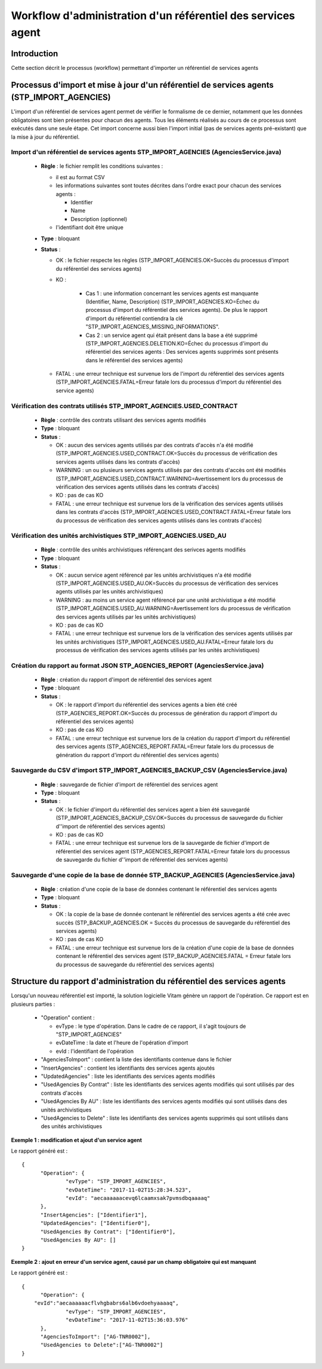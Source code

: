 Workflow d'administration d'un référentiel des services agent
###############################################################

Introduction
============

Cette section décrit le processus (workflow) permettant d'importer un référentiel de services agents

Processus d'import  et mise à jour d'un référentiel de services agents (STP_IMPORT_AGENCIES)
============================================================================================

L'import d'un référentiel de services agent permet de vérifier le formalisme de ce dernier, notamment que les données obligatoires sont bien présentes pour chacun des agents. Tous les éléments réalisés au cours de ce processus sont exécutés dans une seule étape. Cet import concerne aussi bien l'import initial (pas de services agents pré-existant) que la mise à jour du référentiel.


Import d'un référentiel de services agents STP_IMPORT_AGENCIES (AgenciesService.java)
-------------------------------------------------------------------------------------


  + **Règle** :  le fichier remplit les conditions suivantes :

    * il est au format CSV
    * les informations suivantes sont toutes décrites dans l'ordre exact pour chacun des services agents :

      - Identifier
      - Name
      - Description (optionnel)

    * l'identifiant doit être unique

  + **Type** :  bloquant

  + **Status** :

    - OK : le fichier respecte les règles (STP_IMPORT_AGENCIES.OK=Succès du processus d'import du référentiel des services agents)

    - KO :

        - Cas 1 : une information concernant les services agents est manquante (Identifier, Name, Description) (STP_IMPORT_AGENCIES.KO=Échec du processus d'import du référentiel des services agents). De plus le rapport d'import du référentiel contiendra la clé "STP_IMPORT_AGENCIES_MISSING_INFORMATIONS".
        - Cas 2 : un service agent qui était présent dans la base a été supprimé (STP_IMPORT_AGENCIES.DELETION.KO=Échec du processus d'import du référentiel des services agents : Des services agents supprimés sont présents dans le référentiel des services agents)

    - FATAL : une erreur technique est survenue lors de l'import du référentiel des services agents (STP_IMPORT_AGENCIES.FATAL=Erreur fatale lors du processus d'import du référentiel des service agents)

Vérification des contrats utilisés STP_IMPORT_AGENCIES.USED_CONTRACT
----------------------------------------------------------------------

 

  + **Règle** :  contrôle des contrats utilisant des services agents modifiés

  + **Type** :  bloquant

  + **Status** :

    - OK : aucun des services agents utilisés par des contrats d'accès n'a été modifié (STP_IMPORT_AGENCIES.USED_CONTRACT.OK=Succès du processus de vérification des services agents utilisés dans les contrats d'accès)

    - WARNING : un ou plusieurs services agents utilisés par des contrats d'accès ont été modifiés (STP_IMPORT_AGENCIES.USED_CONTRACT.WARNING=Avertissement lors du processus de vérification des services agents utilisés dans les contrats d'accès)

    - KO : pas de cas KO

    - FATAL : une erreur technique est survenue lors de la vérification des services agents utilisés dans les contrats d'accès (STP_IMPORT_AGENCIES.USED_CONTRACT.FATAL=Erreur fatale lors du processus de vérification des services agents utilisés dans les contrats d'accès)

Vérification des unités archivistiques STP_IMPORT_AGENCIES.USED_AU
------------------------------------------------------------------

 

  + **Règle** :  contrôle des unités archivistiques référençant des serivces agents modifiés

  + **Type** :  bloquant  

  + **Status** :

    - OK : aucun service agent référencé par les unités archivistiques n'a été modifié (STP_IMPORT_AGENCIES.USED_AU.OK=Succès du processus de vérification des services agents utilisés par les unités archivistiques)

    - WARNING : au moins un service agent référencé par une unité archivistique a été modifié (STP_IMPORT_AGENCIES.USED_AU.WARNING=Avertissement lors du processus de vérification des services agents utilisés par les unités archivistiques)

    - KO : pas de cas KO

    - FATAL : une erreur technique est survenue lors de la vérification des services agents utilisés par les unités archivistiques (STP_IMPORT_AGENCIES.USED_AU.FATAL=Erreur fatale lors du processus de vérification des services agents utilisés par les unités archivistiques)

Création du rapport au format JSON STP_AGENCIES_REPORT (AgenciesService.java)
-----------------------------------------------------------------------------



  + **Règle** :  création du rapport d'import de référentiel des services agent

  + **Type** :  bloquant

  + **Status** :

    - OK : le rapport d'import du référentiel des services agents a bien été créé (STP_AGENCIES_REPORT.OK=Succès du processus de génération du rapport d'import du référentiel des services agents)

    - KO : pas de cas KO

    - FATAL : une erreur technique est survenue lors de la création du rapport d'import du référentiel des services agents (STP_AGENCIES_REPORT.FATAL=Erreur fatale lors du processus de génération du rapport d'import du référentiel des services agents)

Sauvegarde du CSV d'import STP_IMPORT_AGENCIES_BACKUP_CSV (AgenciesService.java)
--------------------------------------------------------------------------------



  + **Règle** : sauvegarde de fichier d'import de référentiel des services agent

  + **Type** :  bloquant

  + **Status** :

    - OK : le fichier d'import du référentiel des services agent a bien été sauvegardé (STP_IMPORT_AGENCIES_BACKUP_CSV.OK=Succès du processus de sauvegarde du fichier d''import de référentiel des services agents)

    - KO : pas de cas KO

    - FATAL : une erreur technique est survenue lors de la sauvegarde de fichier d'import de référentiel des services agent (STP_AGENCIES_REPORT.FATAL=Erreur fatale lors du processus de sauvegarde du fichier d''import de référentiel des services agents)

Sauvegarde d'une copie de la base de donnée STP_BACKUP_AGENCIES (AgenciesService.java)
--------------------------------------------------------------------------------------

  + **Règle** : création d'une copie de la base de données contenant le référentiel des services agents

  + **Type** :  bloquant

  + **Status** :

    - OK : la copie de la base de donnée contenant le référentiel des services agents a été crée avec succès (STP_BACKUP_AGENCIES.OK = Succès du processus de sauvegarde du référentiel des services agents)

    - KO : pas de cas KO

    - FATAL : une erreur technique est survenue lors de la création d'une copie de la base de données contenant le référentiel des services agent (STP_BACKUP_AGENCIES.FATAL = Erreur fatale lors du processus de sauvegarde du référentiel des services agents)

Structure du rapport d'administration du référentiel des services agents
========================================================================

Lorsqu'un nouveau référentiel est importé, la solution logicielle Vitam génère un rapport de l'opération. Ce rapport est en plusieurs parties :

  - "Operation" contient :

    * evType : le type d'opération. Dans le cadre de ce rapport, il s'agit toujours de "STP_IMPORT_AGENCIES"
    * evDateTime : la date et l'heure de l'opération d'import
    * evId : l'identifiant de l'opération

  - "AgenciesToImport" : contient la liste des identifiants contenue dans le fichier
  - "InsertAgencies" : contient les identifiants des services agents ajoutés
  - "UpdatedAgencies" : liste les identifiants des services agents modifiés
  - "UsedAgencies By Contrat" : liste les identifiants des services agents modifiés qui sont utilisés par des contrats d'accès
  - "UsedAgencies By AU" : liste les identifiants des services agents modifiés qui sont utilisés dans des unités archivistiques
  - "UsedAgencies to Delete" : liste les identifiants des services agents supprimés qui sont utilisés dans des unités archivistiques

**Exemple 1 : modification et ajout d'un service agent**

Le rapport généré est :

::

  {
  	"Operation": {
  		"evType": "STP_IMPORT_AGENCIES",
  		"evDateTime": "2017-11-02T15:28:34.523",
  		"evId": "aecaaaaaacevq6lcaamxsak7pvmsdbqaaaaq"
  	},
  	"InsertAgencies": ["Identifier1"],
  	"UpdatedAgencies": ["Identifier0"],
  	"UsedAgencies By Contrat": ["Identifier0"],
  	"UsedAgencies By AU": []
  }


**Exemple 2 : ajout en erreur d'un service agent, causé par un champ obligatoire qui est manquant**


Le rapport généré est :

::

  {
  	"Operation": {
      "evId":"aecaaaaaacflvhgbabrs6alb6vdoehyaaaaq",
  		"evType": "STP_IMPORT_AGENCIES",
  		"evDateTime": "2017-11-02T15:36:03.976"
  	},
  	"AgenciesToImport": ["AG-TNR0002"],
  	"UsedAgencies to Delete":["AG-TNR0002"]
  }

